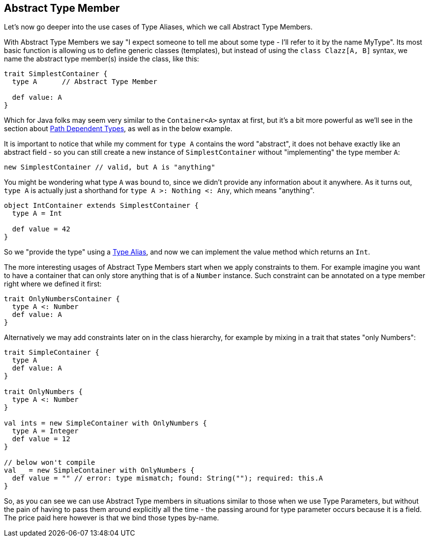 == Abstract Type Member

Let's now go deeper into the use cases of Type Aliases, which we call Abstract Type Members.

With Abstract Type Members we say "I expect someone to tell me about some type - I'll refer to it by the name MyType".
Its most basic function is allowing us to define generic classes (templates), but instead of using the `class Clazz[A, B]` syntax, we name the
abstract type member(s) inside the class, like this:

```scala
trait SimplestContainer {
  type A      // Abstract Type Member

  def value: A
}
```

Which for Java folks may seem very similar to the `Container<A>` syntax at first, but it's a bit more powerful as we'll see in the section about <<path-dependent-type, Path Dependent Types>>, as well as in the below example.

It is important to notice that while my comment for ```type A``` contains the word "abstract", it does not behave exactly like an abstract field -
 so you
can still create a new instance of `SimplestContainer` without "implementing" the type member `A`:

```scala
new SimplestContainer // valid, but A is "anything"
```

You might be wondering what type `A` was bound to, since we didn't provide any information about it anywhere.
As it turns out, `type A` is actually just a shorthand for `type A >: Nothing <: Any`, which means "anything".

```scala
object IntContainer extends SimplestContainer {
  type A = Int

  def value = 42
}
```

So we "provide the type" using a <<type-alias, Type Alias>>, and now we can implement the value method which returns an `Int`.

The more interesting usages of Abstract Type Members start when we apply constraints to them. For example imagine you want to have a container that can only
store anything that is of a `Number` instance. Such constraint can be annotated on a type member right where we defined it first:

```scala
trait OnlyNumbersContainer {
  type A <: Number
  def value: A
}
```

Alternatively we may add constraints later on in the class hierarchy, for example by mixing in a trait that states "only Numbers":

```scala
trait SimpleContainer {
  type A
  def value: A
}

trait OnlyNumbers {
  type A <: Number
}

val ints = new SimpleContainer with OnlyNumbers {
  type A = Integer
  def value = 12
}

// below won't compile
val _ = new SimpleContainer with OnlyNumbers {
  def value = "" // error: type mismatch; found: String(""); required: this.A
}
```

So, as you can see we can use Abstract Type members in situations similar to those when we use Type Parameters, but without the pain of having to pass them
around explicitly all the time - the passing around for type parameter occurs because it is a field. The price paid here however is that we bind those types
by-name.


